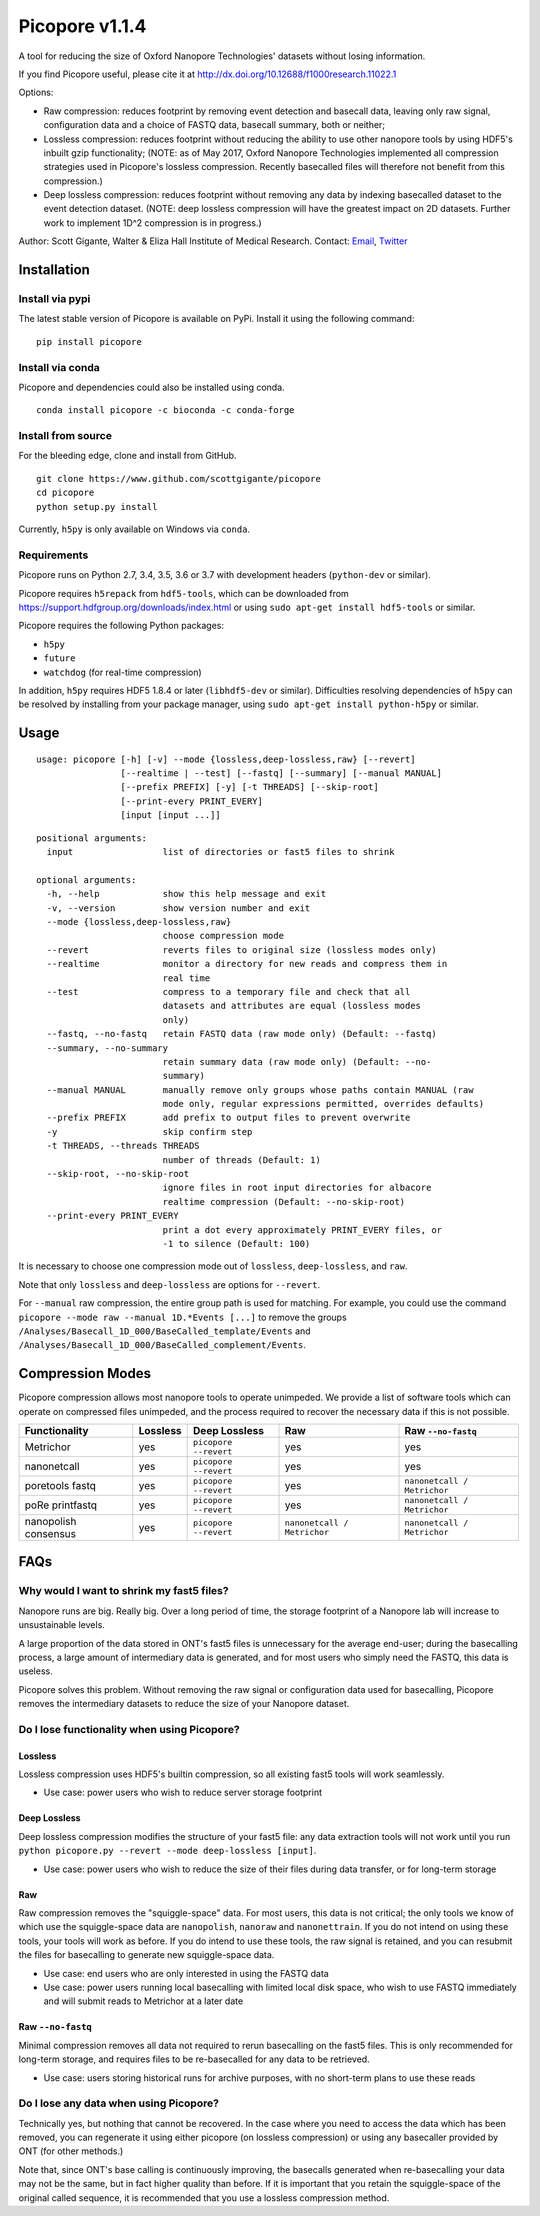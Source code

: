 Picopore v1.1.4
===============

A tool for reducing the size of Oxford Nanopore Technologies' datasets without losing information.

If you find Picopore useful, please cite it at http://dx.doi.org/10.12688/f1000research.11022.1

Options:

* Raw compression: reduces footprint by removing event detection and basecall data, leaving only raw signal, configuration data and a choice of FASTQ data, basecall summary, both or neither;
* Lossless compression: reduces footprint without reducing the ability to use other nanopore tools by using HDF5's inbuilt gzip functionality; (NOTE: as of May 2017, Oxford Nanopore Technologies implemented all compression strategies used in Picopore's lossless compression. Recently basecalled files will therefore not benefit from this compression.)
* Deep lossless compression: reduces footprint without removing any data by indexing basecalled dataset to the event detection dataset. (NOTE: deep lossless compression will have the greatest impact on 2D datasets. Further work to implement 1D^2 compression is in progress.)

Author: Scott Gigante, Walter & Eliza Hall Institute of Medical
Research. Contact: `Email <mailto:gigante.s@wehi.edu.au>`_, `Twitter <http://www.twitter.com/scottgigante>`_

Installation
------------

Install via pypi
~~~~~~~~~~~~~~~~

The latest stable version of Picopore is available on PyPi. Install it using the following command:

::

    pip install picopore

Install via conda
~~~~~~~~~~~~~~~~~

Picopore and dependencies could also be installed using conda.

::

    conda install picopore -c bioconda -c conda-forge

Install from source
~~~~~~~~~~~~~~~~~~~

For the bleeding edge, clone and install from GitHub.

::

    git clone https://www.github.com/scottgigante/picopore
    cd picopore
    python setup.py install

Currently, ``h5py`` is only available on Windows via ``conda``.

Requirements
~~~~~~~~~~~~

Picopore runs on Python 2.7, 3.4, 3.5, 3.6 or 3.7 with development headers (``python-dev`` or similar).

Picopore requires ``h5repack`` from ``hdf5-tools``, which can be
downloaded from https://support.hdfgroup.org/downloads/index.html or
using ``sudo apt-get install hdf5-tools`` or similar.

Picopore requires the following Python packages:

* ``h5py``
* ``future``
* ``watchdog`` (for real-time compression)

In addition, ``h5py`` requires HDF5 1.8.4 or later (``libhdf5-dev`` or similar). Difficulties resolving dependencies of ``h5py`` can be resolved by installing from your package manager, using ``sudo apt-get install python-h5py`` or similar.

Usage
-----

::

    usage: picopore [-h] [-v] --mode {lossless,deep-lossless,raw} [--revert]
                    [--realtime | --test] [--fastq] [--summary] [--manual MANUAL]
                    [--prefix PREFIX] [-y] [-t THREADS] [--skip-root]
                    [--print-every PRINT_EVERY]
                    [input [input ...]]

::

    positional arguments:
      input                 list of directories or fast5 files to shrink

    optional arguments:
      -h, --help            show this help message and exit
      -v, --version         show version number and exit
      --mode {lossless,deep-lossless,raw}
                            choose compression mode
      --revert              reverts files to original size (lossless modes only)
      --realtime            monitor a directory for new reads and compress them in
                            real time
      --test                compress to a temporary file and check that all
                            datasets and attributes are equal (lossless modes
                            only)
      --fastq, --no-fastq   retain FASTQ data (raw mode only) (Default: --fastq)
      --summary, --no-summary
                            retain summary data (raw mode only) (Default: --no-
                            summary)
      --manual MANUAL       manually remove only groups whose paths contain MANUAL (raw
                            mode only, regular expressions permitted, overrides defaults)
      --prefix PREFIX       add prefix to output files to prevent overwrite
      -y                    skip confirm step
      -t THREADS, --threads THREADS
                            number of threads (Default: 1)
      --skip-root, --no-skip-root
                            ignore files in root input directories for albacore
                            realtime compression (Default: --no-skip-root)
      --print-every PRINT_EVERY
                            print a dot every approximately PRINT_EVERY files, or
                            -1 to silence (Default: 100)

It is necessary to choose one compression mode out of ``lossless``,
``deep-lossless``, and ``raw``.

Note that only ``lossless`` and ``deep-lossless`` are options for ``--revert``.

For ``--manual`` raw compression, the entire group path is used for matching. For example,
you could use the command ``picopore --mode raw --manual 1D.*Events [...]`` to remove the
groups ``/Analyses/Basecall_1D_000/BaseCalled_template/Events`` and
``/Analyses/Basecall_1D_000/BaseCalled_complement/Events``.

Compression Modes
-----------------

Picopore compression allows most nanopore tools to operate unimpeded. We
provide a list of software tools which can operate on compressed files
unimpeded, and the process required to recover the necessary data if
this is not possible.

====================== ============= ======================= ============================= =============================
Functionality           Lossless      Deep Lossless           Raw                           Raw ``--no-fastq``
====================== ============= ======================= ============================= =============================
Metrichor               yes           ``picopore --revert``   yes                          yes
nanonetcall             yes           ``picopore --revert``   yes                          yes
poretools fastq         yes           ``picopore --revert``   yes                          ``nanonetcall / Metrichor``
poRe printfastq         yes           ``picopore --revert``   yes                          ``nanonetcall / Metrichor``
nanopolish consensus    yes           ``picopore --revert``   ``nanonetcall / Metrichor``  ``nanonetcall / Metrichor``
====================== ============= ======================= ============================= =============================

FAQs
----

Why would I want to shrink my fast5 files?
~~~~~~~~~~~~~~~~~~~~~~~~~~~~~~~~~~~~~~~~~~

Nanopore runs are big. Really big. Over a long period of time, the
storage footprint of a Nanopore lab will increase to unsustainable
levels.

A large proportion of the data stored in ONT's fast5 files is
unnecessary for the average end-user; during the basecalling process, a
large amount of intermediary data is generated, and for most users who
simply need the FASTQ, this data is useless.

Picopore solves this problem. Without removing the raw signal or
configuration data used for basecalling, Picopore removes the
intermediary datasets to reduce the size of your Nanopore dataset.

Do I lose functionality when using Picopore?
~~~~~~~~~~~~~~~~~~~~~~~~~~~~~~~~~~~~~~~~~~~~

Lossless
^^^^^^^^

Lossless compression uses HDF5's builtin compression, so all existing
fast5 tools will work seamlessly.

- Use case: power users who wish to reduce server storage footprint

Deep Lossless
^^^^^^^^^^^^^

Deep lossless compression modifies the structure of your fast5 file: any
data extraction tools will not work until you run
``python picopore.py --revert --mode deep-lossless [input]``.

- Use case: power users who wish to reduce the size of their files during data transfer, or for long-term storage

Raw
^^^

Raw compression removes the "squiggle-space" data. For most users, this
data is not critical; the only tools we know of which use the
squiggle-space data are ``nanopolish``, ``nanoraw`` and
``nanonettrain``. If you do not intend on using these tools, your tools
will work as before. If you do intend to use these tools, the raw signal
is retained, and you can resubmit the files for basecalling to generate
new squiggle-space data.

- Use case: end users who are only interested in using the FASTQ data
- Use case: power users running local basecalling with limited local disk space, who wish to use FASTQ immediately and will submit reads to Metrichor at a later date

Raw ``--no-fastq``
^^^^^^^^^^^^^^^^^^

Minimal compression removes all data not required to rerun basecalling
on the fast5 files. This is only recommended for long-term storage, and
requires files to be re-basecalled for any data to be retrieved.

- Use case: users storing historical runs for archive purposes, with no short-term plans to use these reads

Do I lose any data when using Picopore?
~~~~~~~~~~~~~~~~~~~~~~~~~~~~~~~~~~~~~~~

Technically yes, but nothing that cannot be recovered. In the case where
you need to access the data which has been removed, you can regenerate
it using either picopore (on lossless compression) or using any
basecaller provided by ONT (for other methods.)

Note that, since ONT's base calling is continuously improving, the
basecalls generated when re-basecalling your data may not be the same,
but in fact higher quality than before. If it is important that you
retain the squiggle-space of the original called sequence, it is
recommended that you use a lossless compression method.
